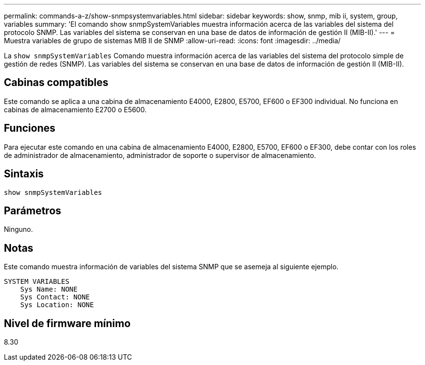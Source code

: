 ---
permalink: commands-a-z/show-snmpsystemvariables.html 
sidebar: sidebar 
keywords: show, snmp, mib ii, system, group, variables 
summary: 'El comando show snmpSystemVariables muestra información acerca de las variables del sistema del protocolo SNMP. Las variables del sistema se conservan en una base de datos de información de gestión II (MIB-II).' 
---
= Muestra variables de grupo de sistemas MIB II de SNMP
:allow-uri-read: 
:icons: font
:imagesdir: ../media/


[role="lead"]
La `show snmpSystemVariables` Comando muestra información acerca de las variables del sistema del protocolo simple de gestión de redes (SNMP). Las variables del sistema se conservan en una base de datos de información de gestión II (MIB-II).



== Cabinas compatibles

Este comando se aplica a una cabina de almacenamiento E4000, E2800, E5700, EF600 o EF300 individual. No funciona en cabinas de almacenamiento E2700 o E5600.



== Funciones

Para ejecutar este comando en una cabina de almacenamiento E4000, E2800, E5700, EF600 o EF300, debe contar con los roles de administrador de almacenamiento, administrador de soporte o supervisor de almacenamiento.



== Sintaxis

[source, cli]
----
show snmpSystemVariables
----


== Parámetros

Ninguno.



== Notas

Este comando muestra información de variables del sistema SNMP que se asemeja al siguiente ejemplo.

[listing]
----
SYSTEM VARIABLES
    Sys Name: NONE
    Sys Contact: NONE
    Sys Location: NONE
----


== Nivel de firmware mínimo

8.30
